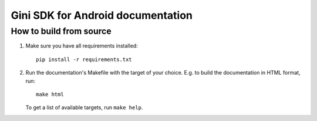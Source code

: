 Gini SDK for Android documentation
==================================

How to build from source
------------------------

#. Make sure you have all requirements installed::

     pip install -r requirements.txt

#. Run the documentation's Makefile with the target of your
   choice. E.g. to build the documentation in HTML format, run::

     make html

   To get a list of available targets, run ``make help``.
